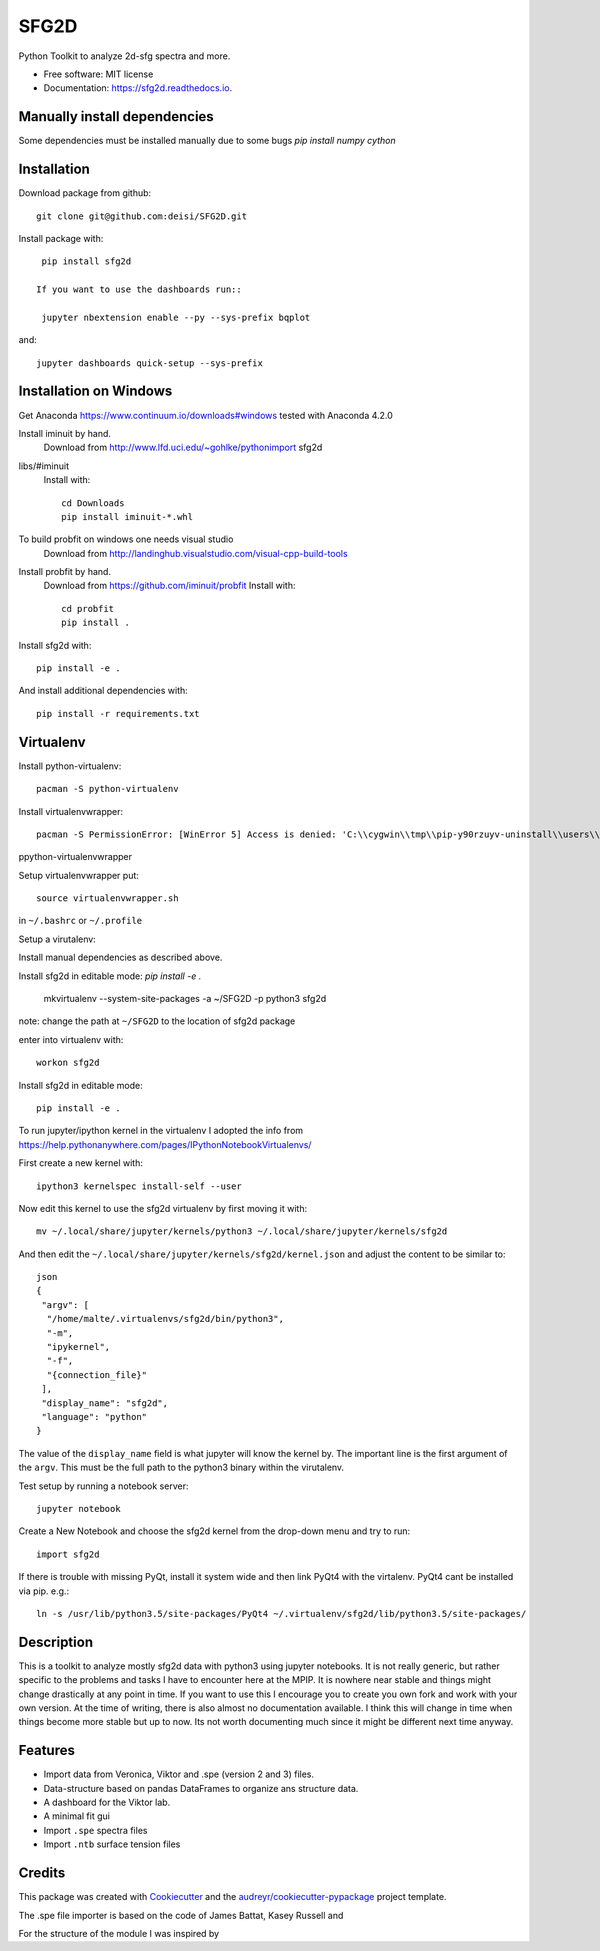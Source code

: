 ===============================
SFG2D
===============================


.. image:: https://img.shields.io/pypi/v/sfg2d.svg
        :target: https://pypi.python.org/pypi/sfg2d

.. image:: https://img.shields.io/travis/deisi/sfg2d.svg
        :target: https://travis-ci.org/deisi/sfg2d

.. image:: https://readthedocs.org/projects/sfg2d/badge/?version=latest
        :target: https://sfg2d.readthedocs.io/en/latest/?badge=latest
        :alt: Documentation Status

.. image:: https://pyup.io/repos/github/deisi/sfg2d/shield.svg
     :target: https://pyup.io/repos/github/deisi/sfg2d/
     :alt: Updates


Python Toolkit to analyze 2d-sfg spectra and more.


* Free software: MIT license
* Documentation: https://sfg2d.readthedocs.io.

Manually install dependencies
---------------------------
Some dependencies must be installed manually due to some bugs
`pip install numpy cython`

Installation
------------
Download package from github::

    git clone git@github.com:deisi/SFG2D.git

Install package with::

  pip install sfg2d

 If you want to use the dashboards run::

  jupyter nbextension enable --py --sys-prefix bqplot

and::

  jupyter dashboards quick-setup --sys-prefix

Installation on Windows
-----------------------

Get Anaconda https://www.continuum.io/downloads#windows
tested with Anaconda 4.2.0

Install iminuit by hand.
    Download from http://www.lfd.uci.edu/~gohlke/pythonimport sfg2d
libs/#iminuit
    Install with::

          cd Downloads
          pip install iminuit-*.whl

To build probfit on windows one needs visual studio
    Download from http://landinghub.visualstudio.com/visual-cpp-build-tools
Install probfit by hand.
    Download from https://github.com/iminuit/probfit
    Install with::

        cd probfit
        pip install .
    
Install sfg2d with::

    pip install -e .

And install additional dependencies with::

  pip install -r requirements.txt

Virtualenv
-----------
Install python-virtualenv::

  pacman -S python-virtualenv

Install virtualenvwrapper::

  pacman -S PermissionError: [WinError 5] Access is denied: 'C:\\cygwin\\tmp\\pip-y90rzuyv-uninstall\\users\\deiseroth\\anaconda3\\lib\\site-packages\\pandas\\algos.cp35-win_amd64.pyd'
ppython-virtualenvwrapper

Setup virtualenvwrapper put::

  source virtualenvwrapper.sh

in ``~/.bashrc`` or ``~/.profile``

Setup a virutalenv::

Install manual dependencies as described above.

Install sfg2d in editable mode:
`pip install -e .`
  mkvirtualenv --system-site-packages -a ~/SFG2D -p python3 sfg2d

note: change the path at ``~/SFG2D`` to the location of sfg2d package

enter into virtualenv with::

  workon sfg2d

Install sfg2d in editable mode::

  pip install -e .

To run jupyter/ipython kernel in the virtualenv I adopted the info from
https://help.pythonanywhere.com/pages/IPythonNotebookVirtualenvs/

First create a new kernel with::

  ipython3 kernelspec install-self --user

Now edit this kernel to use the sfg2d virtualenv by first moving it with::

  mv ~/.local/share/jupyter/kernels/python3 ~/.local/share/jupyter/kernels/sfg2d

And then edit the ``~/.local/share/jupyter/kernels/sfg2d/kernel.json``
and adjust the content to be similar to::

    json
    {
     "argv": [
      "/home/malte/.virtualenvs/sfg2d/bin/python3",
      "-m",
      "ipykernel",
      "-f",
      "{connection_file}"
     ],
     "display_name": "sfg2d",
     "language": "python"
    }

The value of the ``display_name`` field is what jupyter will know the kernel by. The important line is the first argument of the ``argv``. This must be the full path to the python3 binary within the virutalenv.


Test setup by running a notebook server::

    jupyter notebook

Create a New Notebook and choose the sfg2d kernel from the drop-down menu and try to run::

  import sfg2d

If there is trouble with missing PyQt, install it system wide and then link PyQt4
with the virtalenv. PyQt4 cant be installed via pip.
e.g.::

  ln -s /usr/lib/python3.5/site-packages/PyQt4 ~/.virtualenv/sfg2d/lib/python3.5/site-packages/


Description
-----------
This is a toolkit to analyze mostly sfg2d data with python3 using jupyter
notebooks. It is not really generic, but rather specific to the problems
and tasks I have to encounter here at the MPIP. It is nowhere near stable
and things might change drastically at any point in time. If you want to use
this I encourage you to create you own fork and work with your own version.
At the time of writing, there is also almost no documentation available.
I think this will change in time when things become more stable but up to now.
Its not worth documenting much since it might be different next time anyway.


Features
--------
- Import data from Veronica, Viktor and .spe (version 2 and 3) files.
- Data-structure based on pandas DataFrames to organize ans structure data.
- A dashboard for the Viktor lab.
- A minimal fit gui
- Import ``.spe`` spectra files
- Import ``.ntb`` surface tension files



Credits
---------

This package was created with Cookiecutter_ and the `audreyr/cookiecutter-pypackage`_ project template.

.. _Cookiecutter: https://github.com/audreyr/cookiecutter
.. _audreyr/cookiecutter-pypackage: https://github.com/audreyr/cookiecutter-pypackage

The .spe file importer is based on the code of James Battat, Kasey Russell
and

For the structure of the module I was inspired by 
